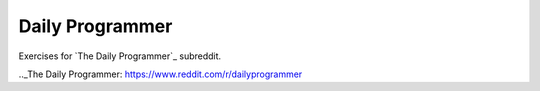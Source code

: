 Daily Programmer
================

Exercises for `The Daily Programmer`_ subreddit.

.._The Daily Programmer: https://www.reddit.com/r/dailyprogrammer
